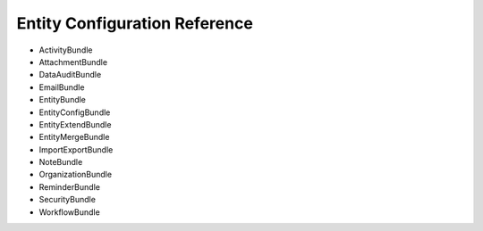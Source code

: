 Entity Configuration Reference
==============================

* ActivityBundle
* AttachmentBundle
* DataAuditBundle
* EmailBundle
* EntityBundle
* EntityConfigBundle
* EntityExtendBundle
* EntityMergeBundle
* ImportExportBundle
* NoteBundle
* OrganizationBundle
* ReminderBundle
* SecurityBundle
* WorkflowBundle

